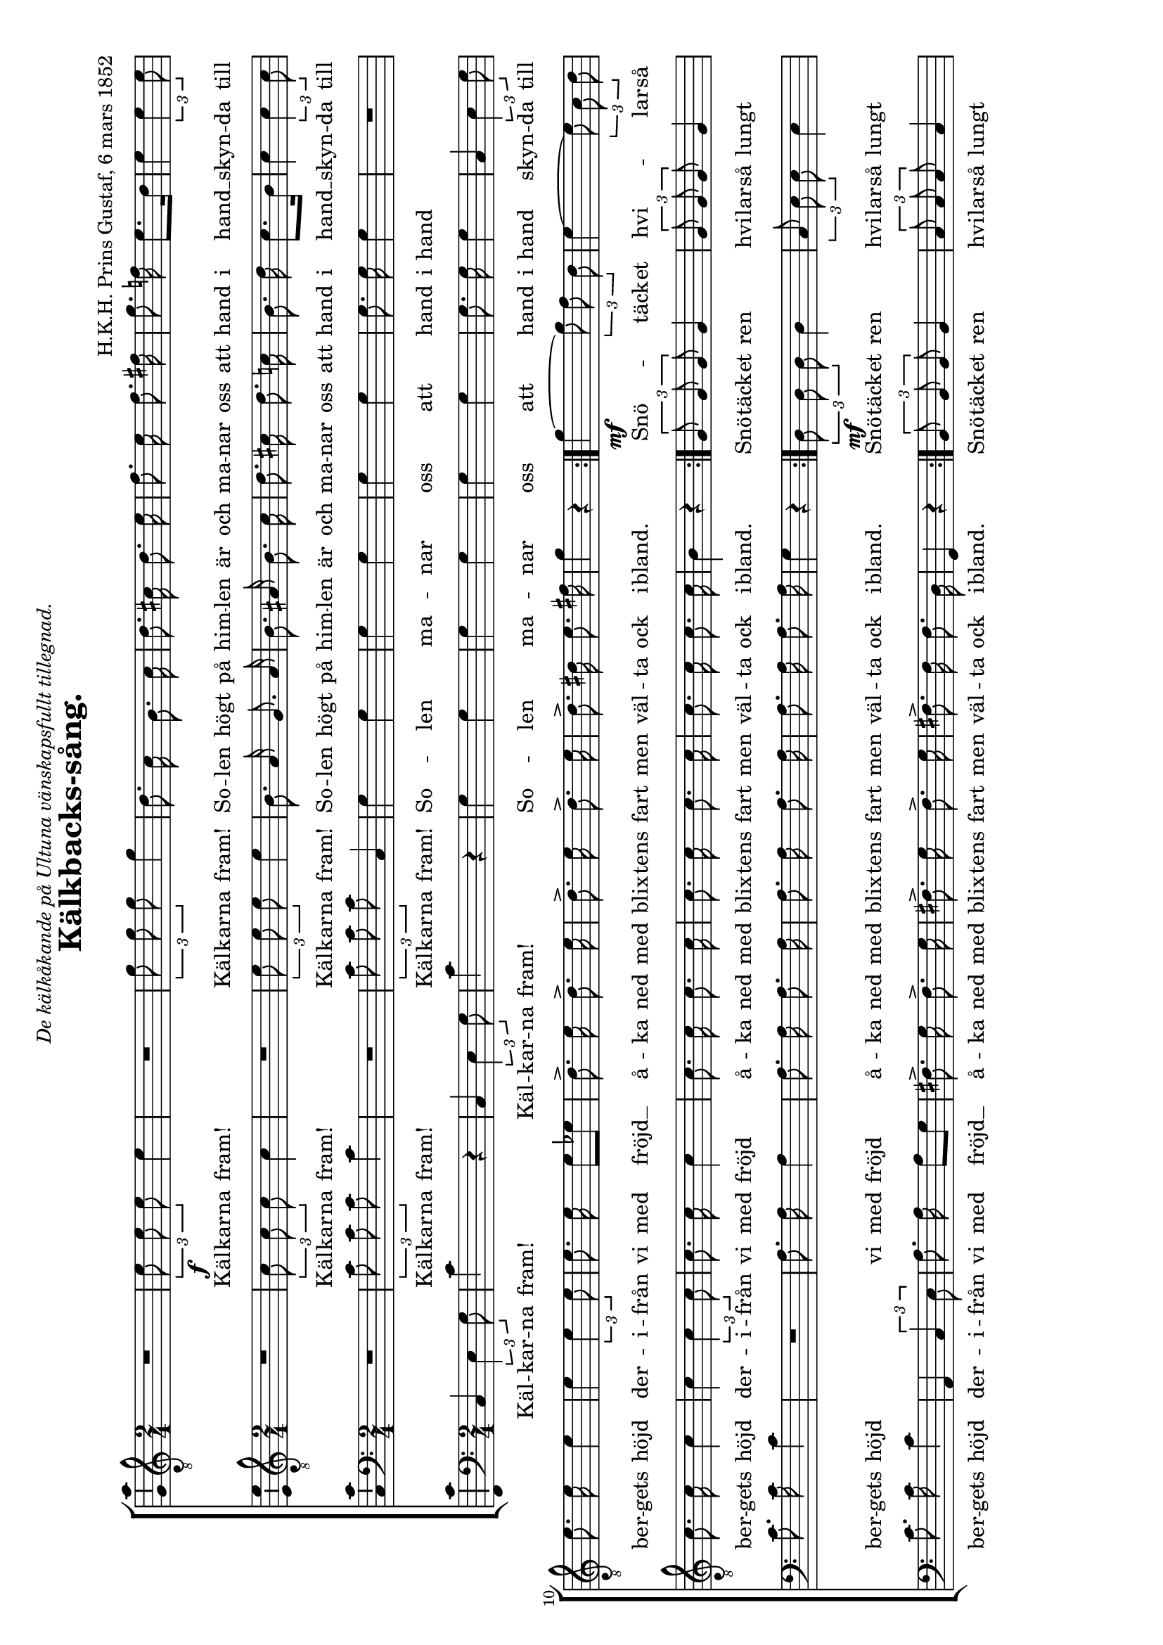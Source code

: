 \version "2.8.0"

%
% TODO:
%
%   o finish transcription
%   o check the one or two weird things with someone who knows
%   o make sure all "mf", "f", "ff" etc markings are present
%

%%%%%%%%%%%%%%%%%%%%%%%%%%%%%%%%%%%%%%%%%%%%%%%%%%%%%%%%%%%%%%%%%%%%%%%%%%%%%%%
%%                                                                           %%
%%  Settings                                                                 %%
%%                                                                           %%
%%%%%%%%%%%%%%%%%%%%%%%%%%%%%%%%%%%%%%%%%%%%%%%%%%%%%%%%%%%%%%%%%%%%%%%%%%%%%%%

%
% License: Attribution-ShareAlike2.5 License
%
% [2006-12-14] written by Zrajm C Akfohg using Lilypond 2.8.8
%
% Kälkbackssång
%
% Kälkarna fram! Kälkarna fram! Solen högt på himlen är och manar oss att hand
% i hand. Skynda till berget höjd. Därifrån vi med fröjd, åka ner med blixtens
% fart, men välta ock ibland.
%
% Snötäcket hvilar så lugnt över jorden. Kälkbacken är som en spegel så hal.
% Broder hur skönt är ej vintern i Norden.  Friskhet och lif bor i berg och
% dal.
%
% Framåt framåt Skynda medan tider är!  framåt framåt Snart ja middag är.
%
% Anförarn fram! Ge oss ton! La- Ja! framåt marsch! Gossar blå ingen här svika
% må raskt framåt på vår gladta stråt gossar blå ingen här svika må raskt
% framåt! på vår gladta stråt kom skynda kom kom skynda kom Si opp! Si opp!
%

\header {
    title = \markup { Kälkbacks-sång. }
    %subtitle = \markup \italic { The Warrior’s Anthem. }
    composer = \markup {
        H.K.H. Prins Gustaf, %(birth–death)
        %\italic { First Booke of Songes or Ayres, }
        6 mars 1852
    }
    dedication = \markup \italic {
        De kälkåkande på Ultuna vänskapsfullt tillegnad.
    }
    tagline = \markup \column { \center-align {
        \line { Zrajm C Akfohg, December 2006 }
        \line { http://zrajm.klingonska.org/songs/ }
    }}
}


myStaffSize = #18
#(set-global-staff-size myStaffSize)
\paper {

    #(set-paper-size "a4" 'landscape)  % A4 = 210mm × 297.9mm
    %linewidth = 277\mm

    ragged-bottom     = ##t
    print-page-number = ##f  % turn on/off page number printing
    page-top-space    = 0\mm
}

\layout {
    \context {
        \Lyrics
        \override LyricSpace #'minimum-distance = #1 %default: #0.45
            % Widen space between words in lyrics a little bit (otherwise the
            % word separation it difficult to spot when the space occurs
            % between two apostrophes). /zrajm [2006-12-13]
    }
    \context {
        \Score
        \override PaperColumn #'keep-inside-line = ##t
    }
    \context {
        \Staff
        \consists Ambitus_engraver
    }
}
\midi {
    \tempo 4 = 120
}



%%%%%%%%%%%%%%%%%%%%%%%%%%%%%%%%%%%%%%%%%%%%%%%%%%%%%%%%%%%%%%%%%%%%%%%%%%%%%%%
%%                                                                           %%
%%  Functions                                                                %%
%%                                                                           %%
%%%%%%%%%%%%%%%%%%%%%%%%%%%%%%%%%%%%%%%%%%%%%%%%%%%%%%%%%%%%%%%%%%%%%%%%%%%%%%%


left = {
    \once \override LyricText #'self-alignment-X = #-1 %default: #0
}



%%%%%%%%%%%%%%%%%%%%%%%%%%%%%%%%%%%%%%%%%%%%%%%%%%%%%%%%%%%%%%%%%%%%%%%%%%%%%%%
%%                                                                           %%
%%  Lyrics                                                                   %%
%%                                                                           %%
%%%%%%%%%%%%%%%%%%%%%%%%%%%%%%%%%%%%%%%%%%%%%%%%%%%%%%%%%%%%%%%%%%%%%%%%%%%%%%%



%%%%%%%%%%%%%%%%%%%%%%%%%%%%%%%%%%%%%%%%%%%%%%%%%%%%%%%%%%%%%%%%%%%%%%%%%%%%%%%
%%                                                                           %%
%%  Choir Notes                                                              %%
%%                                                                           %%
%%%%%%%%%%%%%%%%%%%%%%%%%%%%%%%%%%%%%%%%%%%%%%%%%%%%%%%%%%%%%%%%%%%%%%%%%%%%%%%

midiInstrumentVoice = #"drawbar organ"


\parallelMusic #'(lyricA voiceA lyricB voiceB lyricC voiceC lyricD voiceD) {
    \lyricmode { Snö -- täck -- et }      | % T1
    g'4\mf ~ \times 2/3 { g'8 f'8 d'8 }   | % T1
    \lyricmode { Snö -- täck -- et ren }  | % T2
    \times 2/3 { g8 g8 g8 } g4            | % T2
    \lyricmode { Snö -- täck -- et ren }  | % B1
    \times 2/3 { d8\mf d8 d8 } d4         | % B1
    \lyricmode { Snö -- täck -- et ren }  | % B2
    \times 2/3 { b,8 b,8 b,8 } b,4        | % B2

    \lyricmode { hvi -- lar -- så }       | % T1
    e'4 ~ \times 2/3 { e'8 c'8 d'8 }      | % T1
    \lyricmode { hvi -- lar -- så lungt } | % T2
    \times 2/3 { g8 g8 g8 } g4            | % T2
    \lyricmode { hvi -- lar -- så lungt } | % B1
    \times 2/3 { c8 e8 e8 } e4            | % B1
    \lyricmode { hvi -- lar -- så lungt } | % B2
    \times 2/3 { c8 c8 c8 } c4            | % B2

    \lyricmode { lugnt -- öf -- ver }     | % T1
    e'4 ~ \times 2/3 { e'8 d'8 b8 }       | % T1
    \lyricmode { öf -- ver vår jord }     | % T2
    \times 2/3 { eis8 eis8 eis8 } eis4    | % T2
    \lyricmode { öf -- ver vår jord }     | % B1
    \times 2/3 { e8 e8 e8 } e4            | % B1
    \lyricmode { öf -- ver vår jord }     | % B2
    \times 2/3 { b,8 b,8 b,8 } b,4        | % B2

    \lyricmode { jor -- den. }            | % T1
    d'4 c'4                               | % T1
    \lyricmode { öf -- ver vår jord. }    | % T2
    \times 2/3 { a8 a8 a8 } a4            | % T2
    \lyricmode { öf -- ver vår jord. }    | % B1
    \times 2/3 { e8 e8 e8 } e4            | % B1
    \lyricmode { öf -- ver vår jord. }    | % B2
    \times 2/3 { a,8 a,8 a,8 } a,4        | % B2

    \lyricmode { Kälk -- back -- en }     | % T1
    c'4 ~ \times 2/3 { c'8 b8 a8 }        | % T1
    \lyricmode { Kälk -- back -- en är }  | % T2
    \times 2/3 { fis8 fis8 fis8 } a4      | % T2
    \lyricmode { Kälk -- back -- en är }  | % B1
    \times 2/3 { es8 es8 es8 } es4        | % B1
    \lyricmode { Kälk -- back -- en är }  | % B2
    \times 2/3 { a,8 a,8 a,8 } fis,4      | % B2

    \lyricmode { är som en }              | % T1
    g4 ~ \times 2/3 { g8 b8 c'8 }         | % T1
    \lyricmode { kälk -- back -- en är }  | % T2
    \times 2/3 { g8 g8 g8 } g4            | % T2
    \lyricmode { kälk -- back -- en är }  | % B1
    \times 2/3 { e!8 e8 e8 } e4           | % B1 (kept caut.acc.)
    \lyricmode { kälk -- back -- en är }  | % B2
    \times 2/3 { g,8 g,8 g,8 } g,4        | % B2

    \lyricmode { spe -- gel så }          | % T1
    d'4 ~ \times 2/3 { d'8 d'8 dis'8 }    | % T1
    \lyricmode { li -- ka som en }        | % T2
    \times 2/3 { g8 g8 g8 } g4            | % T2
    \lyricmode { li -- ka som en }        | % B1
    \times 2/3 { f8 f8 f8 } f4            | % B1
    \lyricmode { li -- ka som en }        | % B2
    \times 2/3 { g,8 g,8 g,8 } g,4        | % B2

    \lyricmode { hal, }                   | % T1
    e'4 r4                                | % T1
    \lyricmode { spe -- gel så hal, }     | % T2
    \times 2/3 { g8 g8 g8 } g4            | % T2
    \lyricmode { spe -- gel så hal, }     | % B1
    \times 2/3 { e8 e8 e8 } e4            | % B1
    \lyricmode { spe -- gel så hal, }     | % B2
    \times 2/3 { c8 c8 c8 } c4            | % B2

    \lyricmode { brö -- der hur }         | % T1
    g'4 ~ \times 2/3 { g'8 f'8 d'8 }      | % T1
    \lyricmode { brö -- der hur skön }    | % T2
    \times 2/3 { g8 g8 g8 } g4            | % T2
    \lyricmode { brö -- der hur skön }    | % B1
    \times 2/3 { d8 d8 d8 } d4            | % B1
    \lyricmode { brö -- der hur skön }    | % B2
    \times 2/3 { b,8 b,8 b,8 } b,4        | % B2

    \lyricmode { skön är ej }             | % T1
    e'4 ~ \times 2/3 { e'8 c'8 d'8 }      | % T1
    \lyricmode { brö -- der hur skön }    | % T2
    \times 2/3 { g8 g8 g8 } g4            | % T2
    \lyricmode { brö -- der hur skön }    | % B1
    \times 2/3 { c8 e8 e8 } e4            | % B1
    \lyricmode { brö -- der hur skön }    | % B2
    \times 2/3 { c8 c8 c8 } c4            | % B2

    \lyricmode { vin -- tern i }          | % T1
    e'4 ~ \times 2/3 { e'8 d'8 b8 }       | % T1
    \lyricmode { är vin -- tern ej }      | % T2
    \times 2/3 { gis8 gis8 gis8 } gis4    | % T2
    \lyricmode { är vin -- tern ej }      | % B1
    \times 2/3 { e8 e8 e8 } e4            | % B1
    \lyricmode { är vin -- tern ej }      | % B2
    \times 2/3 { b,8 b,8 b,8 } b,4        | % B2

    \lyricmode { nor -- den. }            | % T1
    d'4 c'4                               | % T1
    \lyricmode { här i vår nord. }        | % T2
    \times 2/3 { a8 a8 a8 } a4            | % T2
    \lyricmode { här i vår nord. }        | % B1
    \times 2/3 { es8 es8 es8 } es4        | % B1
    \lyricmode { här i vår nord. }        | % B2
    \times 2/3 { a,8 a,8 a,8 } a,4        | % B2

    \lyricmode { Frisk -- het och }       | % T1
    c'4 ~ \times 2/3 { c'8 b8 a8 }        | % T1
    \lyricmode { Frisk -- het och lif, }  | % T2
    \times 2/3 { fis8 fis8 fis8 } a4      | % T2
    \lyricmode { Frisk -- het och lif, }  | % B1
    \times 2/3 { es8 es8 es8 } es4        | % B1
    \lyricmode { Frisk -- het och lif, }  | % B2
    \times 2/3 { a,8 a,8 a,8 } fis,4      | % B2

    \lyricmode { lif bo på }              | % T1
    g4 ~ \times 2/3 { g8 c'8 e'8 }        | % T1
    \lyricmode { frisk -- het och lif }   | % T2
    \times 2/3 { g8 g8 g8 } g4            | % T2
    \lyricmode { frisk -- het och lif }   | % B1
    \times 2/3 { e!8 e8 e8 } e4           | % B1
    \lyricmode { frisk -- het och lif }   | % B2
    \times 2/3 { g,8 g,8 g,8 } g,4        | % B2

    \lyricmode { berg och i }             | % T1
    a'4 ~ \times 2/3 { a'8 g'8 b8 }       | % T1
    \lyricmode { bo högt på berg }        | % T2
    \times 2/3 { f8 f8 f8 } f4            | % T2
    \lyricmode { bo högt på berg }        | % B1
    \times 2/3 { g8 g8 g8 } g4            | % B1
    \lyricmode { bo högt på berg }        | % B2
    \times 2/3 { g,8 g,8 g,8 } g,4        | % B2

    \lyricmode { dal. }                   | % T1
    c'4 r4                                | % T1
    \lyricmode { och ner i dal. }         | % T2
    \times 2/3 { e8 e8 e8 } e4            | % T2
    \lyricmode { och ner i dal. }         | % T2
    \times 2/3 { g8 g8 g8 } g4            | % B1
    \lyricmode { och ner i dal. }         | % T2
    \times 2/3 { c8 c8 c8 } c4            | % B2
}


\parallelMusic #'(lyricF voiceF lyricG voiceG lyricH voiceH) {
    \lyricmode { Fram -- åt, }            | % T2
    b4 c'4                                | % T2
    \lyricmode { Fram -- åt, }            | % B1
    gis4 a4                               | % B1
    \lyricmode { Fram -- åt, }            | % B2
    e4->\f e4->                           | % B2

    \lyricmode { fram -- åt }             | % T2
    b4 c'4                                | % T2
    \lyricmode { fram -- åt }             | % B1
    gis4 a4                               | % B1
    \lyricmode { fram -- åt }             | % B2
    e4 e4                                 | % B2

    \lyricmode { skyn -- da me -- dan }   | % T2
    c'8. c'16 c'8. b16                    | % T2
    \lyricmode { skyn -- da me -- dan }   | % B1
    a8. a16 g8. g16                       | % B1
    \lyricmode { skyn -- da me -- dan }   | % B2
    d8. d16 g,8. g,16                     | % B2

    \lyricmode { ti -- der är }           | % T2
    c'8. g16 g4                           | % T2
    \lyricmode { ti -- der är }           | % B1
    g8. f16 e4                            | % B1
    \lyricmode { ti -- der är }           | % B2
    c8. c16 c4                            | % B2

    \lyricmode { fram -- åt, }            | % T2
    d'4 c'4                               | % T2
    \lyricmode { fram -- åt, }            | % B1
    gis4 a4                               | % B1
    \lyricmode { fram -- åt, }            | % B2
    b,4 a,4                               | % B2

    \lyricmode { fram -- åt. }            | % T2
    b4 c'4                                | % T2
    \lyricmode { fram -- åt. }            | % B1
    gis4 a4                               | % B1
    \lyricmode { fram -- åt. }            | % B2
    e4 a,4                                | % B2

    \lyricmode { Snart ju mid -- dag }    | % T2
    c'8. c'16 c'8. b16                    | % T2
    \lyricmode { Snart ju mid -- dag }    | % B1
    a8. a16 g8. g16                       | % B1
    \lyricmode { Snart ju mid -- dag }    | % B2
    d8. f16 g8. g,16                      | % B2
}


%lowVoice  = { \stemDown \dynamicDown \slurDown \tieDown }

tenoreI = {
    \new Voice {
        \set Staff.autoBeaming    = ##f
        \set Staff.midiInstrument = \midiInstrumentVoice
        \set Staff.instrument     = \markup { Tenore 1 " " }
        \set Staff.instr          = \markup { T " " }
        \set Staff.voltaSpannerDuration = #(ly:make-moment 2 4)

        \clef "treble_8"
        \time 2/4

        \repeat volta 2 {
            R4*2                            | %
            \times 2/3 { e'8\f e' e' } e'4  | % Kälkarna fram!
            R4*2                            | %
            \times 2/3 { g'8 g' g' } g'4    | % Kälkarna fram!
            d'8.     c'16    b8.     c'16   | % Solen högt på
            d'8.   cis'16   d'8.     e'16   | % himlen är och
            f'8.     e'16   f'8.   fis'16   | % manar oss att
            g'8.    f'!16   e'8.[    d'16 ] | % hand i hand    (incl.caut.acc.)
            e'4  \times 2/3 { e'4 e'8 }     | % skynda till
            e'8.     e'16   e'4             | % bergets höjd
            e'4  \times 2/3 { e'4 e'8 }     | % derifrån
            e'8.     e'16   e'8[    es'8  ] | % vi med fröjd   (should be a slur here)
            d'8.->   e'16   d'8.->   e'16   | % åka ned med
            d'8.->   e'16   d'8.->   e'16   | % blixtens fart men
            d'8.-> dis'16   e'8.   fis'16   | % välta ock i-
            g'4              r4             | % bland.
        } % repeat
        \voiceA
        \repeat volta 2 {
            e'4->\f e'4->                         | % Framåt,
            e'4 e'4                               | % framåt
            g'8. f'16 e'8. d'16                   | % skynda medan
            e'8. d'16 c'4                         | % tider är
            e'4 e'4                               | % framåt,
            e'4 e'4                               | % framåt.
            g'8. f'16 e'8. d'16                   | % Snart ju middag
        } \alternative {{
            c'4  r4                           | % är. _
        } {
            c'2 ~ \fermata                    | % är...
            c'8 r8 r4                         | %
        }} % alternative

        \times 2/3 { c'8 c'8 c'8 } \times 2/3 { c'4 c'8 } | %
        R4*2                                  | %
        R4*2                                  | %
        r4 g4                                 | %
        e'2                                   | %
        d'2                                   | %
        c'4 r4                                | %
        \repeat volta 2 {
            e'8. e'16 e'4                         | %
            R4*2                                  | %
            e'8. e'16 e'4                         | %
            R4*2                                  | %
            f'8. f'16 f'4                         | %
            r4 \times 2/3 { e'4 e'8 }             | %
            r4 \times 2/3 { d'4 d'8 }             | %
        } \alternative {{
            c'4 r4                                | %
        } {
            c'4 c'4                               | %
        }} % alternative
        c'4 b4                                | %
        c'4 c'4                               | %
        c'4 b4                                | %
        c'4. e'8                              | %
        e'4. e'8                              | %
        e'4-> r4                              | %
        \bar "|."
    } % Voice
    \addlyrics {
      % 1st repeat
        Käl -- kar -- na fram!
        Käl -- kar -- na fram!
        So -- len högt på
        him -- len är och
        ma -- nar oss att
        hand i hand __
        skyn -- da till
        ber -- gets höjd
        der -- i -- från
        vi med fröjd __
        å -- ka ned med
        blix -- tens fart men
        väl -- ta ock i --
        bland.
      % 2nd repeat
        \lyricA
      % 3rd repeat
        Fram -- åt,
        fram -- åt
        skyn -- da me -- dan
        ti -- der är
        fram -- åt,
        fram -- åt.
        Snart ju mid -- dag
      % 3rd repeat alternate endings
        är.
        är.
      % cont'd
        Sång -- en i te -- ten
        % (paus)
        % (paus)
        Ja
        fram --
        åt
        marsch!
      % 4th repeat
        Gos -- sar blå
        % (paus)
        Svi -- ka må
        % (paus)
        gladt fram -- åt
        på vår
        glat -- ta
      % 4th repeat alternate endings
        stråt.
        stråt. Kom
      % cont'd
        skyn -- da
        kom! kom!
        skyn -- da
        kom. Se
        opp! Se
        opp!
    } % addlyrics
} % tenoreI

tenoreII = {
    \new Voice {
        \set Staff.autoBeaming    = ##f
        \set Staff.midiInstrument = \midiInstrumentVoice
        \set Staff.instrument     = \markup { Tenore 2 " " }
        \set Staff.instr          = \markup { T " " }
        \set Staff.voltaSpannerDuration = #(ly:make-moment 2 4)

        \clef "treble_8"
        \time 2/4

        \repeat volta 2 {
            R4*2                            | %
            \times 2/3 { c'8 c' c' } c'4    | % Kälkarna fram!
            R4*2                            | %
            \times 2/3 { e'8 e' e' } e'4    | % Kälkarna fram!
             b8. a16 g8. a16                | % Solen högt på
             b8.   ais16   b8.  c'16        | % himlen är och
            d'8.  cis'16  d'8.  c'16        | % manar oss att
             b8.    d'16  c'8.[  b16 ]      | % hand i hand
            c'4  \times 2/3 { c'4 c'8 }     | % skynda till
            c'8.   c'16   c'4               | % bergets höjd
            c'4  \times 2/3 { c'4 c'8 }     | % derifrån
            c'8.   c'16   c'4               | % vi med fröjd
            c'8.   c'16   c'8. c'16         | % åka ned med
            c'8.   c'16   c'8. c'16         | % blixtens fart men
            c'8.   c'16   c'8. c'16         | % välta ock i-
             b4     r4                      | % bland.
        } % repeat
        \voiceB
        \repeat volta 2 {
            \voiceF
        } \alternative {{
            g4  r4                      | % är.
        } {
            fis2(                       | % är...
            g8 ) r8 r4                  |
        }} % alternative
        R4*2                                  | %
        \times 2/3 { g8 g8 g8 } g4            | %
        R4*2                                  | %
        r4 g4 \ff                             | %
        c'2                                   | %
        b2                                    | %
        g4 r4                                 | %
        \repeat volta 2 {
            c'8. c'16 c'4                         | %
            R4*2                                  | %
            c'8. c'16 c'4                         | %
            R4*2                                  | %
            c'8. c'16 c'4                         | %
            r4 \times 2/3 { c'4 c'8 }             | %
            r4 \times 2/3 { b4 b8 }               | %
        } \alternative {{
            g4 r4                                 | %
        } {
            g4 a4                                 | %
        }} % alternative
        g4 g4                                 | %
        g4 a4                                 | %
        g4 g4                                 | %
        g4. c'8                               | %
        c'4. c'8                              | %
        c'4 \fermata r4                       | %
        \bar "|."
    } % Voice
    \addlyrics {
      % 1st repeat
        % (paus)
        Käl -- kar -- na fram!
        % (paus)
        Käl -- kar -- na fram!
        So -- len högt på
        him -- len är och
        ma -- nar oss att
        hand i hand __
        skyn -- da till
        ber -- gets höjd
        der -- i -- från
        vi med fröjd
        å -- ka ned med
        blix -- tens fart men
        väl -- ta ock i --
        bland.
      % 2nd repeat
        \lyricB
      % 3rd repeat
      \break
        \lyricF
      % 3rd repeat alternate endings
        är.
        är.
      % cont'd
        % (paus)
        An -- fö -- rarn fram
        % (paus)
        Ja
        fram --
        åt
        marsch!
      % 4th repeat
        Gos -- sar blå
        % (paus)
        Svi -- ka må
        % (paus)
        gladt fram -- åt
        på vår
        glat -- ta
      % 4th repeat alternate endings
        stråt.
        stråt. Kom
      % cont'd
        skyn -- da
        kom! kom!
        skyn -- da
        kom. Se
        opp! Se
        opp!
    } % addlyrics
} % tenoreII

basI = {
    \new Voice {
        \set Staff.autoBeaming    = ##f
        \set Staff.midiInstrument = \midiInstrumentVoice
        \set Staff.instrument     = \markup { Bas 1 " " }
        \set Staff.instr          = \markup { B " " }
        \set Staff.voltaSpannerDuration = #(ly:make-moment 2 4)

        \clef bass
        \time 2/4

        \repeat volta 2 {
             R4*2                           | %
            \times 2/3 { c'8  c'  c' } c'4  | % Kälkarna fram!
             R4*2                           | %
            \times 2/3 { c'8  c'  c' }  c4  | % Kälkarna fram!
             g4          g4                 | % Solen
             g4          g4                 | % manar
             g4          g4                 | % oss att
             g8.   g16   g4                 | % hand i hand
             R4*2                           | %
            c'8.  c'16  c'4                 | % bergets höjd
             R4*2                           | %
             a8.   a16   a4                 | % vi med fröjd
             a8.   a16   a8.  a16           | % åka ned med
             a8.   a16   a8.  a16           | % blixtens fart men
             a8.   a16   a8.  a16           | % välta ock i-
             g4          r4                 | % bland.
        } % repeat
        \voiceC
        \repeat volta 2 {
            \voiceG
        } \alternative {{
            e4  r4                       | % är.
        } {
            es2(                         | % är...
            e!8 ) r8 r4                  | %
        }} % alternative
        R4*2                                  | %
        R4*2                                  | %
        e8 e8 e4                              | %
        r4 g4 \ff                             | %
        g2                                    | %
        f2                                    | %
        e4 r4                                 | %
        \repeat volta 2 {
            c'8. c'16 c'4                         | %
            R4*2                                  | %
            a8. a16 a4                            | %
            R4*2                                  | %
            a8. a16 a4                            | %
            r4 \times 2/3 { g4 g8 }               | %
            r4 \times 2/3 { g4 g8 }               | %
        } \alternative {{
            e4 r4                                 | %
        } {
            e4 f4                                 | %
        }} % alternative
        e4  f4                                | %
        e4  f4                                | %
        e4  d4                                | %
        e4. g8                                | %
        g4. g8                                | %
        g4-> r4                               | %
        \bar "|."
    } % Voice
    \addlyrics {
      % 1st repeat
        % (paus)
        Käl -- kar -- na fram!
        % (paus)
        Käl -- kar -- na fram!
        So -- len
        ma -- nar
        oss att
        hand i hand
        % (paus)
        ber -- gets höjd
        % (paus)
        vi med fröjd
        å -- ka ned med
        blix -- tens fart men
        väl -- ta ock i --
        bland.
      % 2nd repeat
        \lyricC
      % 3rd repeat
        \lyricG
      % 3rd repeat alternate endings
        är.
        är.
      % cont'd
        % (paus)
        % (paus)
        Gif an ton
        Ja
        fram --
        åt
        marsch!
      % 4th repeat
        Gos -- sar blå
        % (paus)
        Svi -- ka må
        % (paus)
        gladt fram -- åt
        på vår
        glat -- ta
      % 4th repeat alternate endings
        stråt.
        stråt. Kom
      % cont'd
        skyn -- da
        kom! kom!
        skyn -- da
        kom. Se
        opp! Se
        opp!
    } % addlyrics
} % basI

basII = {
    \new Voice {
        \set Staff.autoBeaming    = ##f
        \set Staff.midiInstrument = \midiInstrumentVoice
        \set Staff.instrument     = \markup { Bas 2 " " }
        \set Staff.instr          = \markup { B " " }
        \set Staff.voltaSpannerDuration = #(ly:make-moment 2 4)

        \clef bass
        \time 2/4

        \repeat volta 2 {
             c4  \times 2/3 { e4 g8 }       | % Kälkarna
            c'4              r4             | % fram!
             c4  \times 2/3 { e4 g8 }       | % Kälkarna
            c'4              r4             | % fram!
             g4              g4             | % Solen
             g4              g4             | % manar
             g4              g4             | % oss att
             g8.     g16     g4             | % hand i hand
             c4  \times 2/3 { e4 g8 }       | % skynda till
            c'8.    c'16    c'4             | % bergets höjd
            a,4  \times 2/3 { c4 e8 }       | % derifrån
             a8.     a16     a8[       g8 ] | % vi med fröjd
           fis8.->   g16   fis8.->    g16   | % åka ned med
           fis8.->   g16   fis8.->    g16   | % blixtens fart men
           fis8.-> fis16   fis8.      d16   | % välta ock i-
            g,4      r4                     | % bland.
        } % repeat
        \voiceD
        \repeat volta 2 {
            \voiceH
        } \alternative {{
            c4  r4                       | % är.
        } {
            a,2( \fermata                | % är...
            g,8 ) r8 r4                  | %
        }} % alternative
        R4*2                                  | %
        R4*2                                  | %
        R4*2                                  | %
        g4-> g4                               | %
        c2                                    | %
        g,2                                   | %
        c4 \times 2/3 { e4( g8 ) }            | %
        \repeat volta 2 {
            c'8. c'16 c'4                         | %
            a,4 \times 2/3 { c4 e8 }              | %
            a8. a16 a4                            | %
            f,4 \times 2/3 { a,4 c8 }             | %
            f8. f16 f4                            | %
            \times 2/3 { g,4 c8  } \times 2/3 { e4 g8 } | %
            \times 2/3 { g,4 b,8 } \times 2/3 { d4 g8 } | %
        } \alternative {{
            c4 \times 2/3 { e4 g8 }               | %
        } {
            c4 c4                                 | %
        }} % alternative
        c4 d4                                 | %
        c4 c4                                 | %
        c4 g,4                                | %
        c4. c8                                | %
        c4. c8                                | %
        c4 \fermata r4                        | %
        \bar "|."
    } % Voice
    \addlyrics {
      % 1st repeat
        Käl -- kar -- na
        fram!
        Käl -- kar -- na
        fram!
        So -- len
        ma -- nar
        oss att
        hand i hand
        skyn -- da till
        ber -- gets höjd
        der -- i -- från
        vi med fröjd __
        å -- ka ned med
        blix -- tens fart men
        väl -- ta ock i --
        bland.
      % 2nd repeat
        \lyricD
      % 3rd repeat
        \lyricH
      % 3rd repeat alternate endings
        är.
        är.
      % cont'd
        % (paus)
        % (paus)
        % (paus)
        La, ja
        fram --
        åt
        föl -- jen. __
      % 4th repeat
        Gos -- sar blå
        in -- gen här
        svi -- ka må
        fram -- åt, fram --
        åt, fram -- åt,
        på vår glat -- ta,
        sol -- be -- glän -- sta
      % 4th repeat alternate endings
        stråt, föl -- jen.
        stråt. Kom
      % cont'd
        skyn -- da
        kom! kom!
        skyn -- da
        kom. Se
        opp! Se
        opp!
    } % addlyrics
} % basII


choir = {
    \new ChoirStaff <<
        %\new Staff <<
            \tenoreI
            \tenoreII
        %>>
        %\new Staff <<
            \basI
            \basII
        %>>
    >>
}



%%%%%%%%%%%%%%%%%%%%%%%%%%%%%%%%%%%%%%%%%%%%%%%%%%%%%%%%%%%%%%%%%%%%%%%%%%%%%%%
%%                                                                           %%
%%  Score                                                                    %%
%%                                                                           %%
%%%%%%%%%%%%%%%%%%%%%%%%%%%%%%%%%%%%%%%%%%%%%%%%%%%%%%%%%%%%%%%%%%%%%%%%%%%%%%%


\book {
    \score {                 \choir              } % sheet music
    \score { \unfoldRepeats  \choir     \midi {} } % all
    \score { \unfoldRepeats  \tenoreI   \midi {} } % S
    \score { \unfoldRepeats  \tenoreII  \midi {} } % A
    \score { \unfoldRepeats  \basI      \midi {} } % T
    \score { \unfoldRepeats  \basII     \midi {} } % B
}

%[[eof]]
